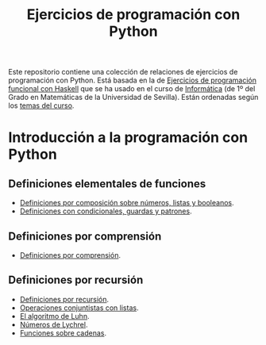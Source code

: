 #+TITLE: Ejercicios de programación con Python
#+OPTIONS: num:t

Este repositorio contiene una colección de relaciones de ejercicios de
programación con Python. Está basada en la de [[https://github.com/jaalonso/I1M-Ejercicios-Haskell][Ejercicios de programación
funcional con Haskell]] que se ha usado en el curso de [[https://jaalonso.github.io/cursos/i1m][Informática]] (de 1º
del Grado en Matemáticas de la Universidad de Sevilla). Están ordenadas
según los [[https://jaalonso.github.io/cursos/i1m/temas.html][temas del curso]].

* Introducción a la programación con Python

** Definiciones elementales de funciones
+ [[./src/definiciones_por_composicion.py][Definiciones por composición sobre números, listas y booleanos]].
+ [[./src/condicionales_guardas_y_patrones.py][Definiciones con condicionales, guardas y patrones]].

** Definiciones por comprensión
+ [[./src/definiciones_por_comprension.py][Definiciones por comprensión]].

** Definiciones por recursión
+ [[./src/definiciones_por_recursion.py][Definiciones por recursión]].
+ [[./src/operaciones_conjuntistas_con_listas.py][Operaciones conjuntistas con listas]].
+ [[./src/el_algoritmo_de_Luhn.py][El algoritmo de Luhn]].
+ [[./src/numeros_de_Lychrel.py][Números de Lychrel]].
+ [[./src/funciones_sobre_cadenas.py][Funciones sobre cadenas]].
